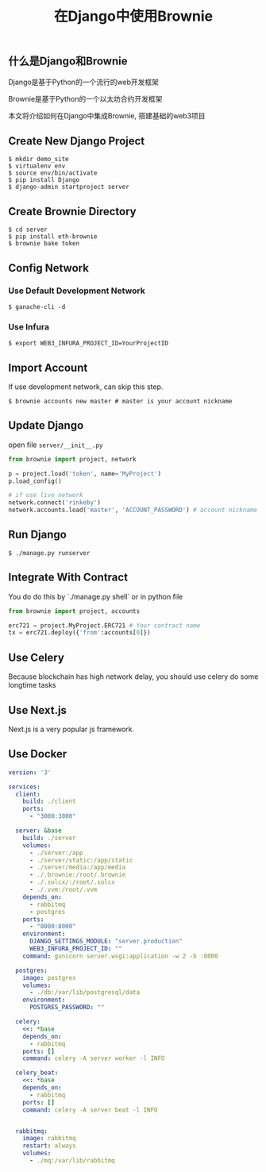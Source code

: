 #+title: 在Django中使用Brownie
#+keywords: eth, brownie, django, python, web3, vyper, solidity, nft
#+description: how to integrate eth-brownie with django
#+HTML_LINK_HOME: /blog

** 什么是Django和Brownie

Django是基于Python的一个流行的web开发框架

Brownie是基于Python的一个以太坊合约开发框架

本文将介绍如何在Django中集成Brownie, 搭建基础的web3项目

** Create New Django Project

#+BEGIN_SRC
  $ mkdir demo_site
  $ virtualenv env
  $ source env/bin/activate
  $ pip install Django
  $ django-admin startproject server
#+END_SRC


** Create Brownie Directory

#+BEGIN_SRC
  $ cd server
  $ pip install eth-brownie
  $ brownie bake token
#+END_SRC

** Config Network

*** Use Default Development Network

#+BEGIN_SRC
  $ ganache-cli -d
#+END_SRC

*** Use Infura

#+BEGIN_SRC
  $ export WEB3_INFURA_PROJECT_ID=YourProjectID
#+END_SRC

** Import Account

If use development network, can skip this step.

#+BEGIN_SRC
  $ brownie accounts new master # master is your account nickname
#+END_SRC

** Update Django

open file ~server/__init__.py~

#+BEGIN_SRC python
    from brownie import project, network

    p = project.load('token', name='MyProject')
    p.load_config()

    # if use live network
    network.connect('rinkeby')
    network.accounts.load('master', 'ACCOUNT_PASSWORD') # account nickname and password
#+END_SRC

** Run Django

#+BEGIN_SRC
  $ ./manage.py runserver
#+END_SRC


** Integrate With Contract

You do do this by `./manage.py shell` or in python file

#+BEGIN_SRC python
  from brownie import project, accounts

  erc721 = project.MyProject.ERC721 # Your contract name
  tx = erc721.deploy({'from':accounts[0]})
#+END_SRC

** Use Celery

Because blockchain has high network delay, you should use celery do some longtime tasks

** Use Next.js

Next.js is a very popular js framework.

** Use Docker

#+BEGIN_SRC yaml
version: '3'

services:
  client:
    build: ./client
    ports:
      - "3000:3000" 

  server: &base
    build: ./server
    volumes:
      - ./server:/app
      - ./server/static:/app/static
      - ./server/media:/app/media
      - ./.brownie:/root/.brownie
      - ./.solcx/:/root/.solcx
      - ./.vvm:/root/.vvm
    depends_on:
      - rabbitmq
      - postgres
    ports:
      - "8000:8000"
    environment:
      DJANGO_SETTINGS_MODULE: "server.production"
      WEB3_INFURA_PROJECT_ID: ""
    command: gunicorn server.wsgi:application -w 2 -b :8000

  postgres:
    image: postgres
    volumes:
      - ./db:/var/lib/postgresql/data
    environment:
      POSTGRES_PASSWORD: ""

  celery:
    <<: *base
    depends_on:
      - rabbitmq
    ports: []
    command: celery -A server worker -l INFO

  celery_beat:
    <<: *base
    depends_on:
      - rabbitmq
    ports: []
    command: celery -A server beat -l INFO


  rabbitmq:
    image: rabbitmq
    restart: always
    volumes:
      - ./mq:/var/lib/rabbitmq
  
#+END_SRC
